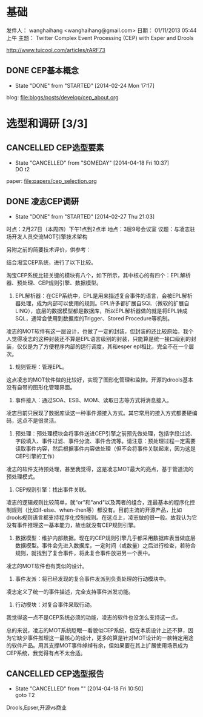 #+CATEGORY: work
* 基础
发件人： wanghaihang <wanghaihang@gmail.com>
日期： 01/11/2013 05:44上午
主题： Twitter Complex Event Processing (CEP) with Esper and Drools


http://www.tuicool.com/articles/rARF73


** DONE CEP基本概念
   CLOSED: [2012-11-06 Tue]
   - State "DONE"       from "STARTED"    [2014-02-24 Mon 17:17]

blog: [[file:blogs/posts/develop/cep_about.org]]


* 选型和调研   [3/3]
** CANCELLED CEP选型要素
   CLOSED: [2014-04-18 Fri 10:37] SCHEDULED: <2014-02-24 Mon>
   - State "CANCELLED"  from "SOMEDAY"    [2014-04-18 Fri 10:37] \\
     DO t2
   :PROPERTIES:
   :ID:       23191C2D-1010-4A69-851C-EC638CCB1316
   :END:

   paper: file:papers/cep_selection.org

** DONE 凌志CEP调研
   CLOSED: [2014-02-27 Thu 21:03] SCHEDULED: <2014-02-24 Mon>
   - State "DONE"       from "STARTED"    [2014-02-27 Thu 21:03]
   :PROPERTIES:
   :ID:       1D5FDD14-4862-4ADD-8468-681A30077A2F
   :END:

时点：2月27日（本周四）下午1点到2点半
地点：3层9号会议室
议题：与凌志驻场开发人员交流MOT引擎技术架构


另附之前的简要技术评价，供参考：

结合淘宝CEP系统，进行了以下比较。

淘宝CEP系统比较关键的模块有八个，如下所示，其中核心的有四个：EPL解析器、预处理、CEP规则引擎、数据模型。

1. EPL解析器：在CEP系统中，EPL是用来描述复合事件的语言，会被EPL解析器处理，成为内部可以使用的规则。EPL许多都扩展自SQL（微软的扩展自LINQ），底层的数据模型都是数据库，所以EPL解析器做的就是将EPL转成SQL，通常会使用到数据库的Trigger、Stored Procedure等机制。
凌志的MOT软件有这一层设计，也做了一定的封装，但封装的还比较原始，我个人觉得凌志的这种封装还不算是EPL语言级别的封装，只能算是统一接口级别的封装，仅仅是为了方便程序内部的运行调度，其和esper epl相比，完全不在一个层次。

2. 规则管理：管理EPL。
这点凌志的MOT软件做的比较好，实现了图形化管理和监控。开源的drools基本没有自带的图形化管理界面。

3. 事件接入：通过SOA、ESB、MOM、读取日志等方式将消息接入。
凌志目前只展现了数据库读这一种事件源接入方式。其它常用的接入方式都要硬编码，这点不是很灵活。

4. 预处理：预处理模块会将事件送进CEP引擎之前预先做处理，包括字段过滤、字段填入、事件过滤、事件分流、事件合流等。请注意：预处理过程一定需要读取事件内容，然后根据事件内容做处理（但不会将事件关联起来，因为这是CEP引擎的工作）
凌志的软件支持预处理，甚至我觉得，这是凌志MOT最大的亮点，基于管道流的预处理模式。


5. CEP规则引擎：找出事件关联。
凌志的逻辑规则比较简单，就“or”和"and"以及两者的组合，连最基本的程序化控制规则（比如if-else、when-then等）都没有。目前主流的开源产品，比如drools规则语言都支持程序化控制规则。在这点上，凌志做的很一般。故我认为它没有事件推理这一基本能力，故也就没有CEP规则引擎。

6. 数据模型：维护内部数据。现在的CEP规则引擎几乎都采用数据库表当做底层数据模型。事件会先进入数据库，一定时间（或数量）之后进行检查，若符合规则，就找到了复合事件，将此复合事件放进另一个表中。
凌志的MOT软件也有类似的设计。

7. 事件发派：将已经发现的复合事件发派到负责处理的行动模块中。
凌志定义了统一的事件描述，完全支持事件派发功能。

8. 行动模块：对复合事件采取行动。
我觉得这一点不是CEP系统必须的功能，凌志的软件也没怎么支持这一点。

       总的来说，凌志的MOT系统眨眼一看貌似CEP系统，但在本质设计上还不算，因为它缺少事件推理这一最核心的设计，更多的算是针对MOT设计的一款特定用途的软件产品。用其支撑MOT事件绰绰有余，但如果要在其上扩展使用场景成为CEP系统，我觉得有点不太合适。
** CANCELLED CEP选型报告
   CLOSED: [2014-04-18 Fri 10:50] SCHEDULED: <2014-03-06 Thu>
   - State "CANCELLED"  from ""           [2014-04-18 Fri 10:50] \\
     goto T2
   :PROPERTIES:
   :ID:       47DA896F-4602-48EC-AE5A-4DBAA4641924
   :END:

   Drools,Epser,开源vs商业
